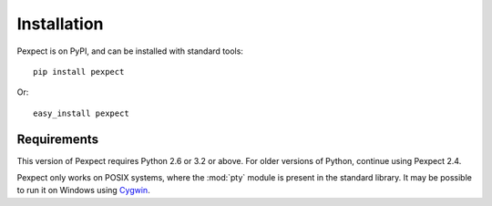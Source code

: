 Installation
============

Pexpect is on PyPI, and can be installed with standard tools::

    pip install pexpect

Or::

    easy_install pexpect

Requirements
------------

This version of Pexpect requires Python 2.6 or 3.2 or above. For older
versions of Python, continue using Pexpect 2.4.

Pexpect only works on POSIX systems, where the :mod:`pty` module
is present in the standard library. It may be possible to run it on Windows
using `Cygwin <http://www.cygwin.com/>`_.
